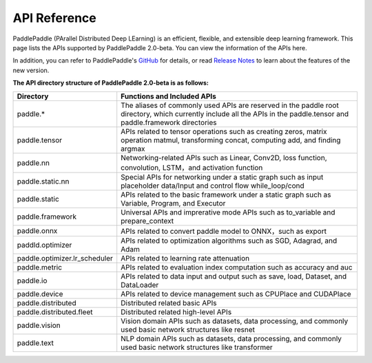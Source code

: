==================
API Reference
==================

PaddlePaddle (PArallel Distributed Deep LEarning) is an efficient, flexible, and extensible deep learning framework.
This page lists the APIs supported by PaddlePaddle 2.0-beta. You can view the information of the APIs here.

In addition, you can refer to PaddlePaddle's `GitHub <https://github.com/PaddlePaddle/Paddle>`_ for details, or read `Release Notes <../release_note_en.html>`_ to learn about the features of the new version.

**The API directory structure of PaddlePaddle 2.0-beta is as follows:**

+-------------------------------+-------------------------------------------------------+
| Directory                     | Functions and Included APIs                           |
+===============================+=======================================================+
| paddle.*                      | The aliases of commonly used APIs are reserved in the |
|                               | paddle root directory, which currently include all    |
|                               | the APIs in the paddle.tensor and paddle.framework    |
|                               | directories                                           |
+-------------------------------+-------------------------------------------------------+
| paddle.tensor                 | APIs related to tensor operations such as creating    |
|                               | zeros, matrix operation matmul, transforming concat,  |
|                               | computing add, and finding argmax                     |
+-------------------------------+-------------------------------------------------------+
| paddle.nn                     | Networking-related APIs such as Linear, Conv2D, loss  |
|                               | function, convolution, LSTM，and activation function  |
+-------------------------------+-------------------------------------------------------+
| paddle.static.nn              | Special APIs for networking under a static graph such |
|                               | as input placeholder data/Input and control flow      |
|                               | while_loop/cond                                       |
+-------------------------------+-------------------------------------------------------+
| paddle.static                 | APIs related to the basic framework under a static    |
|                               | graph such as Variable, Program, and Executor         |
+-------------------------------+-------------------------------------------------------+
| paddle.framework              | Universal APIs and imprerative mode APIs such as      |
|                               | to_variable and prepare_context                       |
+-------------------------------+-------------------------------------------------------+
| paddle.onnx                   | APIs related to convert paddle model to ONNX，such as |
|                               | export                                                |
+-------------------------------+-------------------------------------------------------+
| paddld.optimizer              | APIs related to optimization algorithms such as SGD,  |
|                               | Adagrad, and Adam                                     |
+-------------------------------+-------------------------------------------------------+
| paddle.optimizer.lr_scheduler | APIs related to learning rate attenuation             |
|                               |                                                       |
+-------------------------------+-------------------------------------------------------+
| paddle.metric                 | APIs related to evaluation index computation such as  |
|                               | accuracy and auc                                      |
+-------------------------------+-------------------------------------------------------+
| paddle.io                     | APIs related to data input and output such as save,   |
|                               | load, Dataset, and DataLoader                         |
+-------------------------------+-------------------------------------------------------+
| paddle.device                 | APIs related to device management such as CPUPlace    |
|                               | and CUDAPlace                                         |
+-------------------------------+-------------------------------------------------------+
| paddle.distributed            | Distributed related basic APIs                        |
|                               |                                                       |
+-------------------------------+-------------------------------------------------------+
| paddle.distributed.fleet      | Distributed related high-level APIs                   |
|                               |                                                       |
+-------------------------------+-------------------------------------------------------+
| paddle.vision                 | Vision domain APIs such as datasets, data processing, |
|                               | and commonly used basic network structures like       |
|                               | resnet                                                |
+-------------------------------+-------------------------------------------------------+
| paddle.text                   | NLP domain APIs such as datasets, data processing,    |
|                               | and commonly used basic network structures like       |
|                               | transformer                                           |
+-------------------------------+-------------------------------------------------------+

